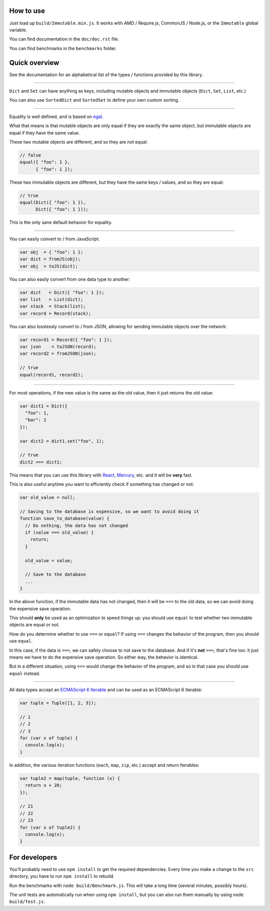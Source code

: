 How to use
==========

Just load up ``build/Immutable.min.js``. It works with AMD / Require.js, CommonJS / Node.js, or the ``Immutable`` global variable.

You can find documentation in the ``doc/doc.rst`` file.

You can find benchmarks in the ``benchmarks`` folder.


Quick overview
==============

See the documentation for an alphabetical list of the types / functions provided by this library.

----

``Dict`` and ``Set`` can have anything as keys, including mutable objects and immutable objects (``Dict``, ``Set``, ``List``, etc.)

You can also use ``SortedDict`` and ``SortedSet`` to define your own custom sorting.

----

Equality is well defined, and is based on `egal <http://home.pipeline.com/~hbaker1/ObjectIdentity.html>`__.

What that means is that mutable objects are only equal if they are exactly the same object, but immutable objects are equal if they have the same value.

These two mutable objects are different, and so they are not equal:

.. code:: javascript

    // false
    equal({ "foo": 1 },
          { "foo": 1 });

These two immutable objects are different, but they have the same keys / values, and so they are equal:

.. code:: javascript

    // true
    equal(Dict({ "foo": 1 }),
          Dict({ "foo": 1 }));

This is the only sane default behavior for equality.

----

You can easily convert to / from JavaScript:

.. code:: javascript

    var obj  = { "foo": 1 };
    var dict = fromJS(obj);
    var obj  = toJS(dict);

You can also easily convert from one data type to another:

.. code:: javascript

    var dict   = Dict({ "foo": 1 });
    var list   = List(dict);
    var stack  = Stack(list);
    var record = Record(stack);

You can also losslessly convert to / from JSON, allowing for sending immutable objects over the network:

.. code:: javascript

    var record1 = Record({ "foo": 1 });
    var json    = toJSON(record);
    var record2 = fromJSON(json);

    // true
    equal(record1, record2);

----

For most operations, if the new value is the same as the old value, then it just returns the old value:

.. code:: javascript

    var dict1 = Dict({
      "foo": 1,
      "bar": 2
    });

    var dict2 = dict1.set("foo", 1);

    // true
    dict2 === dict1;

This means that you can use this library with `React <https://facebook.github.io/react/>`__, `Mercury <https://github.com/Raynos/mercury>`__, etc. and it will be **very** fast.

This is also useful anytime you want to efficiently check if something has changed or not:

.. code:: javascript

    var old_value = null;

    // Saving to the database is expensive, so we want to avoid doing it
    function save_to_database(value) {
      // Do nothing, the data has not changed
      if (value === old_value) {
        return;
      }

      old_value = value;

      // Save to the database
      ...
    }

In the above function, if the immutable data has not changed, then it will be ``===`` to the old data, so we can avoid doing the expensive save operation.

This should **only** be used as an optimization to speed things up: you should use ``equal`` to test whether two immutable objects are equal or not.

How do you determine whether to use ``===`` or ``equal``? If using ``===`` changes the behavior of the program, then you should use ``equal``.

In this case, if the data is ``===``, we can safely choose to not save to the database. And if it's **not** ``===``, that's fine too: it just means we have to do the expensive save operation. So either way, the behavior is identical.

But in a different situation, using ``===`` would change the behavior of the program, and so in that case you should use ``equal`` instead.

----

All data types accept an `ECMAScript 6 Iterable <https://developer.mozilla.org/en-US/docs/Web/JavaScript/Guide/The_Iterator_protocol>`__ and can be used as an ECMAScript 6 Iterable:

.. code:: javascript

    var tuple = Tuple([1, 2, 3]);

    // 1
    // 2
    // 3
    for (var x of tuple) {
      console.log(x);
    }

In addition, the various iteration functions (``each``, ``map``, ``zip``, etc.) accept and return Iterables:

.. code:: javascript

    var tuple2 = map(tuple, function (x) {
      return x + 20;
    });

    // 21
    // 22
    // 23
    for (var x of tuple2) {
      console.log(x);
    }


For developers
==============

You'll probably need to use ``npm install`` to get the required dependencies. Every time you make a change to the ``src`` directory, you have to run ``npm install`` to rebuild.

Run the benchmarks with ``node build/Benchmark.js``. This will take a long time (several minutes, possibly hours).

The unit tests are automatically run when using ``npm install``, but you can also run them manually by using ``node build/Test.js``.
